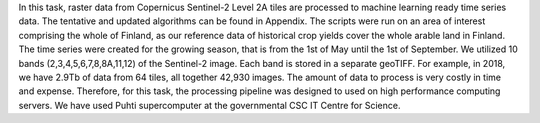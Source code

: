 

In this task, raster data from Copernicus Sentinel-2 Level 2A tiles are processed to 
machine learning ready time series data. The tentative and updated algorithms can be 
found in Appendix. The scripts were run on an area of interest comprising the whole of 
Finland, as our reference data of historical crop yields cover the whole arable land in 
Finland. The time series were created for the growing season, that is from the 1st of 
May until the 1st of September. We utilized 10 bands (2,3,4,5,6,7,8,8A,11,12) of the 
Sentinel-2 image. Each band is stored in a separate geoTIFF. For example, in 2018, we 
have 2.9Tb of data from 64 tiles, all together 42,930 images. The amount of data to 
process is very costly in time and expense. Therefore, for this task, the processing 
pipeline was designed to used on high performance computing servers. We have used Puhti 
supercomputer at the governmental CSC IT Centre for Science.

